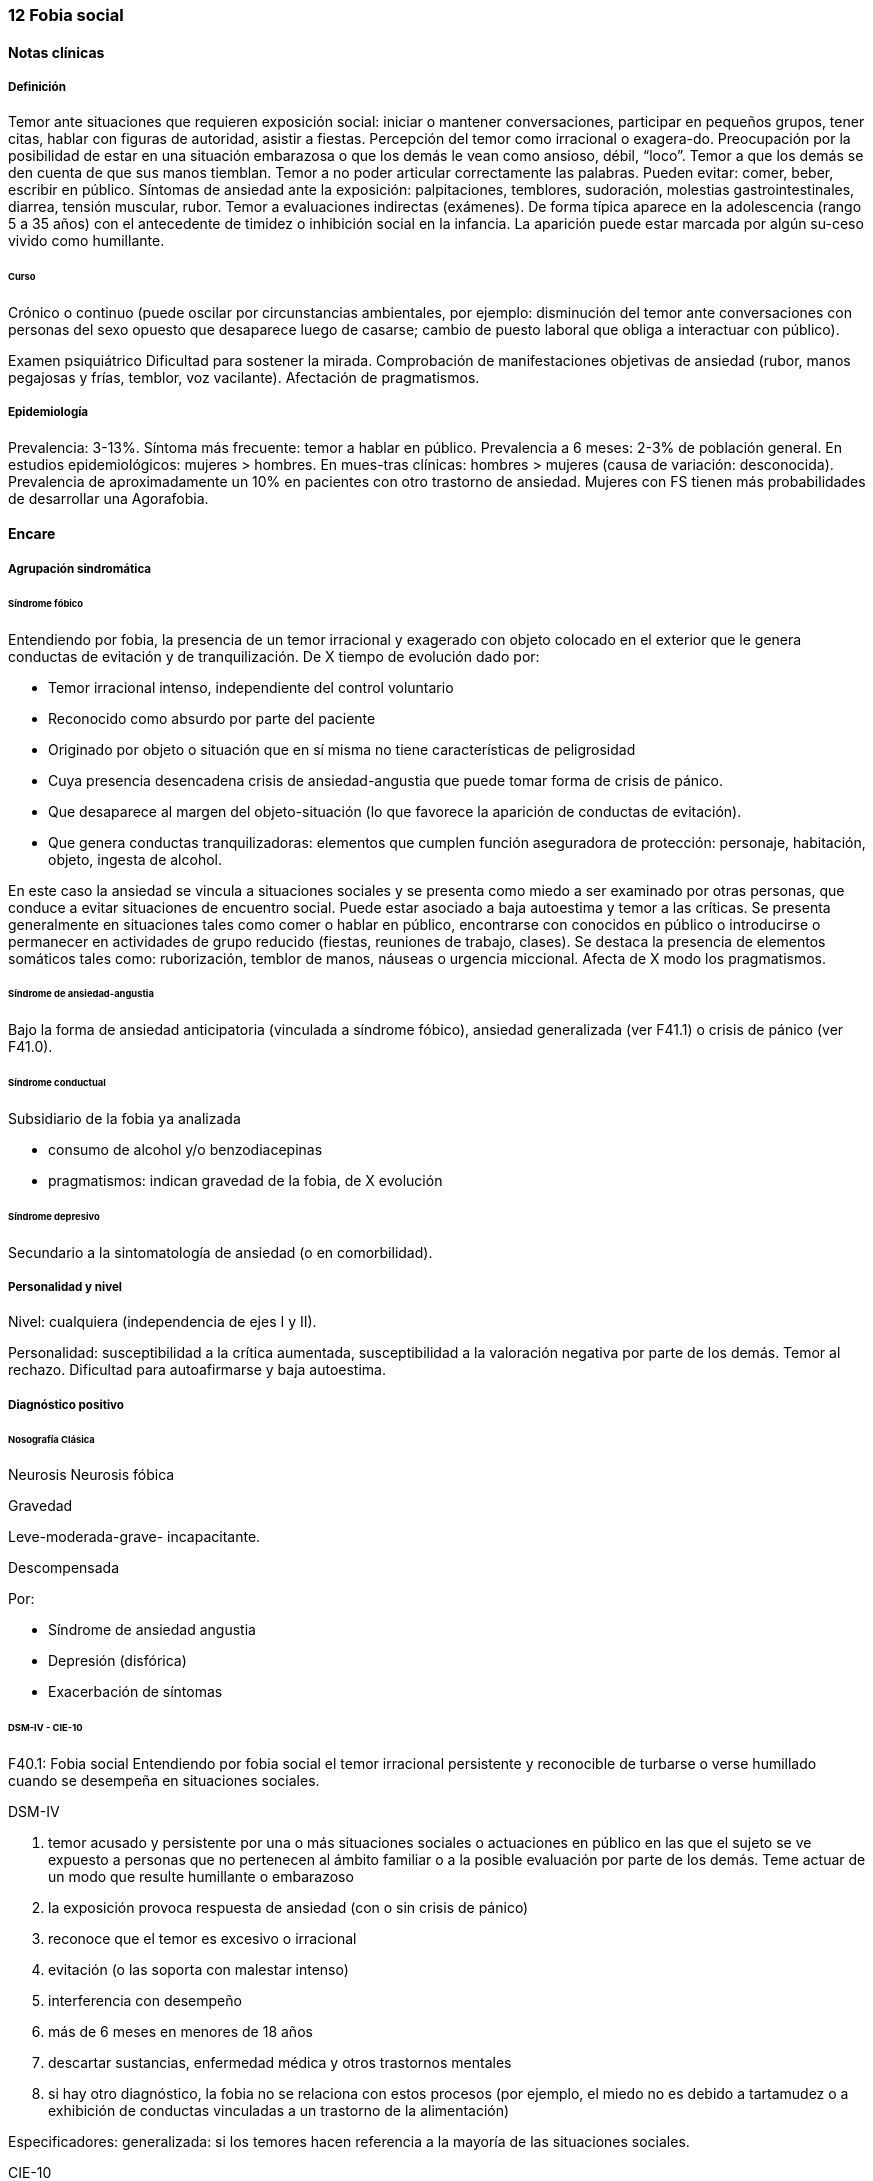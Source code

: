 === 12 Fobia social

==== Notas clínicas

===== Definición
Temor ante situaciones que requieren exposición social: iniciar o mantener conversaciones, participar en pequeños grupos, tener citas, hablar con figuras de autoridad, asistir a fiestas. Percepción del temor como irracional o exagera-do. Preocupación por la posibilidad de estar en una situación embarazosa o que los demás le vean como ansioso, débil, “loco”. Temor a que los demás se den cuenta de que sus manos tiemblan. Temor a no poder articular correctamente las palabras. Pueden evitar: comer, beber, escribir en público. Síntomas de ansiedad ante la exposición: palpitaciones, temblores, sudoración, molestias gastrointestinales, diarrea, tensión muscular, rubor. Temor a evaluaciones indirectas (exámenes). De forma típica aparece en la adolescencia (rango 5 a 35 años) con el antecedente de timidez o inhibición social en la infancia. La aparición puede estar marcada por algún su-ceso vivido como humillante.

====== Curso
Crónico o continuo (puede oscilar por circunstancias ambientales, por ejemplo: disminución del temor ante conversaciones con personas del sexo opuesto que desaparece luego de casarse; cambio de puesto laboral que obliga a interactuar con público).

Examen psiquiátrico Dificultad para sostener la mirada. Comprobación de manifestaciones objetivas de ansiedad (rubor, manos pegajosas y frías, temblor, voz vacilante). Afectación de pragmatismos.

===== Epidemiología

Prevalencia: 3-13%. Síntoma más frecuente: temor a hablar en público. Prevalencia a 6 meses: 2-3% de población general. En estudios epidemiológicos: mujeres > hombres. En mues-tras clínicas: hombres > mujeres (causa de variación: desconocida). Prevalencia de aproximadamente un 10% en pacientes con otro trastorno de ansiedad. Mujeres con FS tienen más probabilidades de desarrollar una Agorafobia.

==== Encare

===== Agrupación sindromática

====== Síndrome fóbico

Entendiendo por fobia, la presencia de un temor irracional y exagerado con objeto colocado en el exterior que le genera conductas de evitación y de tranquilización. De X tiempo de evolución dado por:

* Temor irracional intenso, independiente del control voluntario
* Reconocido como absurdo por parte del paciente
* Originado por objeto o situación que en sí misma no tiene características de peligrosidad
* Cuya presencia desencadena crisis de ansiedad-angustia que puede tomar forma de crisis de pánico.
* Que desaparece al margen del objeto-situación (lo que favorece la aparición de conductas de evitación).
* Que genera conductas tranquilizadoras: elementos que cumplen función aseguradora de protección: personaje, habitación, objeto, ingesta de alcohol.

En este caso la ansiedad se vincula a situaciones sociales y se presenta como miedo a ser examinado por otras personas, que conduce a evitar situaciones de encuentro social. Puede estar asociado a baja autoestima y temor a las críticas. Se presenta generalmente en situaciones tales como comer o hablar en público, encontrarse con conocidos en público o introducirse o permanecer en actividades de grupo reducido (fiestas, reuniones de trabajo, clases). Se destaca la presencia de elementos somáticos tales como: ruborización, temblor de manos, náuseas o urgencia miccional. Afecta de X modo los pragmatismos.

====== Síndrome de ansiedad-angustia

Bajo la forma de ansiedad anticipatoria (vinculada a síndrome fóbico), ansiedad generalizada (ver F41.1) o crisis de pánico (ver F41.0).

====== Síndrome conductual

Subsidiario de la fobia ya analizada

* consumo de alcohol y/o benzodiacepinas
* pragmatismos: indican gravedad de la fobia, de X evolución

====== Síndrome depresivo

Secundario a la sintomatología de ansiedad (o en comorbilidad).

===== Personalidad y nivel

Nivel: cualquiera (independencia de ejes I y II).

Personalidad: susceptibilidad a la crítica aumentada, susceptibilidad a la valoración negativa por parte de los demás. Temor al rechazo. Dificultad para autoafirmarse y baja autoestima.

===== Diagnóstico positivo

====== Nosografía Clásica

Neurosis
Neurosis fóbica

Gravedad

Leve-moderada-grave- incapacitante.

Descompensada

Por:

* Síndrome de ansiedad angustia
* Depresión (disfórica)
* Exacerbación de síntomas

====== DSM-IV - CIE-10

F40.1: Fobia social Entendiendo por fobia social el temor irracional persistente y reconocible de turbarse o verse humillado cuando se desempeña en situaciones sociales.

DSM-IV

A. temor acusado y persistente por una o más situaciones sociales o actuaciones en público en las que el sujeto se ve expuesto a personas que no pertenecen al ámbito familiar o a la posible evaluación por parte de los demás. Teme actuar de un modo que resulte humillante o embarazoso
B. la exposición provoca respuesta de ansiedad (con o sin crisis de pánico)
C. reconoce que el temor es excesivo o irracional
D. evitación (o las soporta con malestar intenso)
E. interferencia con desempeño
F. más de 6 meses en menores de 18 años
G. descartar sustancias, enfermedad médica y otros trastornos mentales
H. si hay otro diagnóstico, la fobia no se relaciona con estos procesos (por ejemplo, el miedo no es debido a tartamudez o a exhibición de conductas vinculadas a un trastorno de la alimentación)

Especificadores: generalizada: si los temores hacen referencia a la mayoría de las situaciones sociales.

CIE-10

Requiere:

A. Dos criterios:
1. Miedo marcado a ser foco de atención o miedo a comportarse de un modo que sería embarazoso o humillante.
2. Evitación notable de ser el centro de atención, o de situacio-nes en las cuales hay miedo de comportarse de un modo que sería embarazoso o humillante.
B. Uno de los síntomas siguientes: ruborización, temor a vomitar, necesidad imperiosa o temor a orinar o defecar.
C. Malestar significativo.
D. Los síntomas se limitan a las situaciones temidas o a la contemplación de las mismas.
E. Exclusión de: trastornos mentales orgánicos, esquizofrenia, trastornos afectivos, TOC, factores culturales.

===== Diagnósticos diferenciales

Nosografía clásica

1. Neurosis de angustia: no existen conductas de evitación ni tranquilización. En la NF los elementos de AA son subsidiarios al síndrome fóbi-co que aparece descompensando. En la NA no existen mecanismos de defensa estructurados.
2. Otras neurosis.
3. Fobia sintomática de Trastorno de la Persona-lidad.
4. Crisis de angustia: descartar origen orgánico:

* Hiperglicemia
* Feocromocitoma
* Prolapso de válvula mitral (comorbilidad)
* Hipertiroidismo
* Drogas: abstinencia (barbitúricos, benzodia-cepinas), intoxicación (anfetaminas y simi-lares)

5. Si hay un So depresivo: Trastorno afectivo primario

DSM / CIE-10

Los diagnósticos diferenciales son diferentes dado que estos sistemas clasificatorios permiten acumular diagnósticos en uno o más ejes. Los principales diagnósticos diferenciales son:

. Entre los diferentes trastornos de ansiedad:
.. Agorafobia con/sin crisis de pánico: aparición de crisis de angustia inesperada que no se limitan al contexto de interacciones sociales. En la Fobia Social no hay crisis inesperadas recidivantes. Si se cumplen ambos criterios, pueden diagnosticarse a la vez.
.. Fobia específica: x ej. evitación limitada a situaciones aisladas (ascensores).
.. TOC: x ej. evita situaciones vinculadas a obsesión (evita suciedad si hay ideas obsesivas de contaminación.
.. TEPT: evitación de estímulos relacionados con situación altamente estresante o traumática.
.. Trastorno por ansiedad de separación: evitación de abandonar el hogar o la familia.
. Causas médicas
. Inducidos por sustancias
. Trastorno Esquizoide de la Personalidad: se evitan situaciones sociales por falta de interés por relacionarse con los demás.
. Como diagnósticos adicionales (más que diferenciales) considerar Trastorno de la Personalidad del grupo C (sobre todo TP por Evitación). Existe cierto consenso en considerar al TPE como una forma crónica de Fobia Social (ya que responde al mismo tipo de tratamiento).
. Otros diagnósticos que pueden tener síntomas en común o estar presentes por comorbilidad: Trastorno Depresivo Mayor, Trastorno Distímico, Trastorno Dismórfico Corporal, Trastornos Alimentarios, temor o vergüenza asociada a patología médica (obesidad, estrabismo, cicatrices faciales).
. Normalidad: temor a actuar en público, temor a escenarios o timidez en reuniones sociales donde no participan personas del entorno familiar. No deben calificarse como Fobia Social a menos que interfieran significativamente con el funcionamiento del individuo.

===== Etiopatogenia y psicopatología

Se propone una gran heterogeneidad causal, aplicándose en general el modelo de estrés-diátesis. Los modelos vigentes apuntan a interacción entre mecanismos ambientales, biológicos, cognitivos y comportamentales . Los eventos sociales se presentarían como amenazantes, activando los circuitos innatos vinculados a la ansiedad (punto de acción de los ISRS, IMAOs, Benzodiacepinas y alcohol), lo que genera a través de vías corticales, cogniciones negativas (punto de acción de la Psicoterapia Cognitiva). A su vez, por activación del sistema nervioso autónomo (punto de acción de beta bloqueantes) se produce el aprendizaje de conductas de evitación (punto de acción del entrenamiento en habilidades sociales y de la Terapia Comportamental).

====== Biológico

Algunos autores proponen un modelo vulnerabilidad-estrés, citando una predisposición constitucional en personas que nacen con un temperamento específico conocido como "inhibición conductual a lo desconocido", que ante factores de estrés constituirían una fobia. Este patrón conductual se observa frecuentemente en niños cuyos padres están afectados por un trastorno de angustia.

.Genética
Los factores genéticos son más importantes en el subtipo de FS generalizada. EL riesgo para familiares de pacientes con FSG es 10 veces mayor. Hay alta concordancia entre gemelos monocigóticos. Los familiares de primer grado de pacientes con fobia social tiene 3 veces más probabilidades de tenerlas que los familiares de personas sanas. Para el caso de la fobia social, diversos autores postulan la existencia de alteraciones en sistemas de neurotransmisión (adrenérgico, serotoninérgico y dopaminérgico), basado en la eficacia de fármacos.

.Pruebas de estimulación:

* Lactato: similar respuesta que en controles, lo que indicaría ausencia de alteraciones en quimiorreceptores (a diferencia del Tras-torno de Pánico).
* CO2: Mayor respuesta que controles, pero menor que pacientes con TP.
* Colecistoquinina (CCK): resultados contra-dictorios.
* Cafeína: igual respuesta que en TP y mayor respuesta que en controles.
* Epinefrina: resultados contradictorios.

.Sistema adrenérgico
Basado en la eficacia de antagonistas beta-adrenérgicos (Propranolol) para fobias de ejecución (éstos pacientes liberarían más adrenalina tanto a nivel central como periférico). La estimulación beta adrenérgica periférica provocaría sudoración, temblor y rubor. La clonidina (antagonista alfa2 adrenérgico) alivia síntomas tales como la sudoración axilar. Los sujetos con FS presentan una respuesta de PA exagerada ante una maniobra de Valsalva y una menor disminución de la PA al pasar a posición de pie en relación a controles normales.

.Sistema GABA
Las pruebas de estimulación con el antagonista gabaérgico Flumazenil muestra un aumento de los síntomas de ansiedad en relación a controles normales. Sistema dopaminérgico: basada en la eficacia de los IMAO y del Bupropion para el tratamiento de la Fobia Social generalizada. Además se cita como evidencia:

* Desarrollo de síntomas de ansiedad social luego del tratamiento con fármacos que bloquean la Dopamina
* Correlación existente entre rasgos de intro-versión y bajos niveles de Dopamina en el LCR
* Altas tasas de Fobia Social en pacientes con Enfermedad de Parkinson.
* Baja actividad dopaminérgica detectada en cepas de ratones "tímidos"
* Bajos niveles en LCR de ácido homovanílico en pacientes con T de Pánico y Fobia Social.
* En SPECTs aparece una disminución en la densidad de sitios de recaptación de Dopa-mina a nivel del estriado.

.Sistema serotoninérgico
Basada en la eficacia de los ISRS. Los sujetos con FS expuestos a Fenfluramina (agente liberador de serotonina) aumentan los síntomas de ansiedad en relación a con-troles (podría indicar hipersensibilidad de receptores 5HT2), dado que esto se contradice con el efecto terapéutico de los ISRS, pero se interpreta esto como el efecto de 2 vías serotoninérgicas diferentes, siendo el efecto terapéutico en la FS proporcional a la importancia de cada vía en el trastorno. Se plantea la existencia de una conexión inhibitoria 5HT2 y una conexión excitatoria 5HT1A al estriado que afectan a su vez al sistema dopaminérgico.

.Neuroimagen
Los estudios sugieren la presencia de circuitos neurales específicos involucrados en la Fobia Social:

* cíngulo anterior
* córtex prefrontal dorsolateral derecho y córtex parietal izquierdo (involucrados en la planificación de respuestas afectivas y consciencia de la posición del cuerpo).
* córtex orbitofrontal.

Por otro lado hay estudios que muestran una mayor disminución del volumen del putamen con la edad en sujetos con FS en relación a con-troles.

====== Psicológico

.Psicoanálisis
Para Freud la ansiedad es una señal del Yo que se pone en marcha cuando algún impulso in-consciente prohibido (pulsiones genitales edípicas incestuosas) está luchando para expresarse en forma consciente, con falla del mecanismo de Represión (mecanismo destinado a mantener la pulsión fuera de la representación consciente), lo que lleva al Yo al uso de mecanismos de defensa auxiliares:

* Desplazamiento: separa el afecto de la re-presentación prohibida y lo desplaza a una situación u objeto en el exterior, aparente-mente neutro, pero en conexión asociativa con la fuente del conflicto (simbolización como mecanismo de defensa).
* Evitación como mecanismo adicional de defensa. El objeto sobre el que se desplaza la angustia puede ser evitado. La reactivación del conflicto sobrepasa los me-canismos de defensa ya estructurados y se mani-fiesta como angustia. Se trata de una regresión y fijación a etapa edípi-ca del desarrollo psicosexual, vinculado a inten-sa angustia de castración (el impulso sexual continuaría teniendo una marcada connotación incestuosa en el adulto por lo que la activación sexual tiende a transformarse en ansiedad que de forma característica es un miedo a la castración).

.Teoría Cognitivo-comportamental

El modelo teórico del aprendizaje (Watson) vincula la fobia y la evitación consiguiente al modelo estímulo-respuesta pavloviano tradicional de los reflejos condicionados, donde un estímulo originalmente neutro se transforma en condicionado para producir ansiedad al presentarse apareado a un estímulo amenazante. Si bien el condicionamiento clásico puede explicar el origen de la fobia, no explica el mantenimiento, para lo cual se postula la intervención del condiciona-miento operante: el patrón de evitación se muestra eficaz para reducir la ansiedad por lo que se refuerza el mantenimiento de la fobia. Otro mecanismo de aprendizaje que podría estar implicado es el moldeamiento (por observación de reacciones de un tercero).

====== Social

Estrés psicosocial en el curso de vida, en especial: muerte de un progenitor, separación de progenitores, crítica o humillación por terceros (por ejemplo hermanos mayores), violencia intrafamiliar: activarían la diátesis latente con la consiguiente aparición de síntomas. Datos estadísticos indican que los progenitores de pacientes con Fobia Social, tendían a ser padres menos cariñosos, más críticos y sobreprotectores que otros padres.

===== Paraclínica

El diagnóstico es clínico.

====== Biológico

Examen físico completo: neurológico, signos de intoxicación por psicoestimulantes (midriasis, PA, pulso), tiroides, CV (eventual EcoCG, ECG, para uso de AD y buscando trastornos de la con-ducción). Paraclínica general. Con interés académico: los individuos con Fobia Social tienen menos probabilidades de padecer una crisis de angustia en respuesta a la perfusión de lactato sódico o a la inhalación de CO2.

====== Psicológico

Superado el cuadro actual: tests de personalidad proyectivos (TAT, Rorscharch), no proyectivos (Minnesota), evaluando:

* Fortaleza yoica
* Elementos para el análisis de los mecanismos de defensa • Implementación de psicoterapia Tests de nivel (Weschler)..

====== Social

Familiares y terceros. Valoración de red de so-porte. Otros: para el seguimiento del trastorno, pueden ser útiles las escalas de cuantificación de síntomas.

===== Tratamiento

* Ambulatorio con control en policlínica
* Hospitalizar según entidad de síndromes asociados (ej. depresión) Objetivos del tratamiento:
* Alivio de afectos y cogniciones vinculadas al temor
* Reducción de la ansiedad anticipatoria
* Atenuar el comportamiento de evitación
* Reducir los síntomas autonómicos y fisiológicos de ansiedad
* Lograr mejores niveles de funcionamiento Directivas: compensar el cuadro actual y tratar la enfermedad de fondo.

====== Biológico

.Fobia social restringida o limitada (de ejecución):

Primera línea: beta bloqueantes:

* Propranolol 20-40 mg 30 minutos antes de la previsible exposición.
* Atenolol 50-100 mg 1 hora antes. Segunda línea: benzodiacepinas, dosis de 5-15 mg de equivalentes Diazepam.

.Fobia social generalizada o difusa
Si bien el fármaco mejor estudiado y con mayo-res índices de eficacia es la Fenelzina, su manejo complicado (con contraindicaciones y restricciones) lo relegan a un segundo plano.

Primera línea: Paroxetina 20 - 60 mg/día > Sertralina > Fluvoxamina (orden según calidad de evidencia en estudios realizados)

Segunda línea: Fenelzina 45-90 mg/día, inician-do con 15 mg/día, aumentando hasta 45-60 mg/día, esperando 4 semanas y luego, según resultados y tolerancia puede aumentarse hasta.

Casos resistentes: pueden asociarse benzodiacepinas: Alprazolam o Clonazepam (la terapia única con BZD es de eficacia dudosa o limitada). Opciones: Clorimipramina, Moclobemida.

En casos de fobia generalizada se mantendrá el tratamiento hasta 12 meses luego de remisión sintomática, a las dosis con las que se logró me-joría. Luego pueden disminuirse de forma progresiva, si aparece recidiva se vuelve a las dosis eficaces que se mantendrán por 12 meses más. Tratamientos superiores al año podrían estar indicados en: pacientes con síntomas significativos persistentes, presencia de comorbilidad, inicio precoz con TP por Evitación severo y pacientes con historia previa de recaídas.

====== Psicológico

Entrevistas en ambiente cálido y de escucha, afianzar vínculo, realizar psicoeducación.

Terapia cognitivo-comportamental: uso de diferentes técnicas:

* Reestructuración cognitiva
* Desensibilización
* Ensayos durante sesiones
* Asignación de tareas para la casa.
* Técnicas de inoculación de estrés
* Entrenamiento en asertividad y habilidades sociales.

====== Social

Terapia familiar, grupo de apoyo. Alianza terapéutica con familiar por tendencia de los fóbicos a abandonar la terapia.

===== Evolución y pronóstico

Puede seguir varios caminos evolutivos:

* Mejoría total
* Mejoría parcial permaneciendo síntomas residuales
* Refractariedad
* Comorbilidad con depresión y abuso de sustancias (sobre todo alcohol) Es una enfermedad crónica con tendencia a la recidiva.

PVI: bueno

PPI: crisis y depresión bueno.

PVA: depende de complicaciones del cuadro.

PPA: depende de adhesión al tratamiento.

El pronóstico depende de:

* Gravedad del trastorno al inicio del tratamiento
* Edad de comienzo del tratamiento
* Continuidad del tratamiento
* Nivel intelectual
* Nivel socioeconómico
* Comorbilidad (depresión, alcoholismo, TP)
* Antecedentes familiares (predictor negativo para el caso de la fobia social).

Evaluación de resultados del tratamiento :

* Síntomas: disminución o desaparición de síntomas (Escala de Liebowitz de Ansiedad Social).
* Disfunción: Escala de Discapacidad de Sheehan.
* Evolución general: CGI.

Se define respuesta como una reducción del 50% o más en las escalas usadas. Remisión completa se define como la resolución completa de los síntomas por un período de por lo menos 3 meses.
